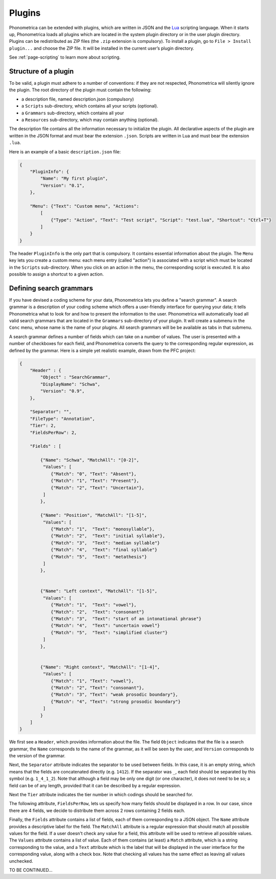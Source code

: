 .. _page-plugins:

Plugins
=======


Phonometrica can be extended with plugins, which are written in JSON and the `Lua <http://www.lua.org>`_ scripting language.
When it starts up, Phonometrica loads all plugins which are located in the
system plugin directory or in the user plugin directory. Plugins can be
redistributed as ZIP files (the ``.zip`` extension is compulsory). To
install a plugin, go to ``File > Install plugin...`` and choose the ZIP
file. It will be installed in the current user’s plugin directory.

See :ref:`page-scripting` to learn more about scripting.

Structure of a plugin
---------------------

To be valid, a plugin must adhere to a number of conventions: if they
are not respected, Phonometrica will silently ignore the plugin. The root
directory of the plugin must contain the following:

-  a description file, named description.json (compulsory)
-  a ``Scripts`` sub-directory, which contains all your scripts
   (optional).
-  a ``Grammars`` sub-directory, which contains all your
-  a ``Resources`` sub-directory, which may contain anything (optional).

The description file contains all the information necessary to
initialize the plugin. All declarative aspects of the plugin are written
in the JSON format and must bear the extension ``.json``. Scripts are
written in Lua and must bear the extension ``.lua``.

Here is an example of a basic ``description.json`` file:

.. code:: json

    {
        "PluginInfo": {
            "Name": "My first plugin",
            "Version": "0.1",
        },
        
        "Menu": {"Text": "Custom menu", "Actions":
            [
                {"Type": "Action", "Text": "Test script", "Script": "test.lua", "Shortcut": "Ctrl+T"}
            ]
        }
    }

The header ``PluginInfo`` is the only part that is compulsory. It
contains essential information about the plugin. The ``Menu`` key lets
you create a custom menu: each menu entry (called "action") is
associated with a script which must be located in the ``Scripts``
sub-directory. When you click on an action in the menu, the
corresponding script is executed. It is also possible to assign a
shortcut to a given action.

Defining search grammars
------------------------

If you have devised a coding scheme for your data, Phonometrica lets you
define a "search grammar". A search grammar is a description of your
coding scheme which offers a user-friendly interface for querying your
data; it tells Phonometrica what to look for and how to present the
information to the user. Phonometrica will automatically load all valid search
grammars that are located in the ``Grammars`` sub-directory of your
plugin. It will create a submenu in the ``Conc`` menu, whose name is the
name of your plugins. All search grammars will be be available as tabs
in that submenu.

A search grammar defines a number of fields which can take on a number
of values. The user is presented with a number of checkboxes for each
field, and Phonometrica converts the query to the corresponding regular
expression, as defined by the grammar. Here is a simple yet realistic
example, drawn from the PFC project:

.. code:: json

    {
        "Header" : {
            "Object" : "SearchGrammar",
            "DisplayName": "Schwa",
            "Version": "0.9",
        },

        "Separator": "",
        "FileType": "Annotation",
        "Tier": 2,
        "FieldsPerRow": 2,
        
        "Fields" : [
            
            {"Name": "Schwa", "MatchAll": "[0-2]",
             "Values": [
                {"Match": "0", "Text": "Absent"},
                {"Match": "1", "Text": "Present"},
                {"Match": "2", "Text": "Uncertain"}, 
             ]
            },
            
            {"Name": "Position", "MatchAll": "[1-5]", 
             "Values": [
                {"Match": "1",  "Text": "monosyllable"},
                {"Match": "2",  "Text": "initial syllable"},
                {"Match": "3",  "Text": "median syllable"}
                {"Match": "4",  "Text": "final syllable"}
                {"Match": "5",  "Text": "metathesis"}
             ]
            },
            
            
            {"Name": "Left context", "MatchAll": "[1-5]",
             "Values": [
                {"Match": "1",  "Text": "vowel"},
                {"Match": "2",  "Text": "consonant"}
                {"Match": "3",  "Text": "start of an intonational phrase"}
                {"Match": "4",  "Text": "uncertain vowel"}
                {"Match": "5",  "Text": "simplified cluster"}
             ]      
            },
            
            
            {"Name": "Right context", "MatchAll": "[1-4]",
             "Values": [
                {"Match": "1", "Text": "vowel"},
                {"Match": "2", "Text": "consonant"},
                {"Match": "3", "Text": "weak prosodic boundary"},
                {"Match": "4", "Text": "strong prosodic boundary"}
             ]
            }   
        ]
    }

We first see a ``Header``, which provides information about the file.
The field ``Object`` indicates that the file is a search grammar, the
``Name`` corresponds to the name of the grammar, as it will be seen by
the user, and ``Version`` corresponds to the version of the grammar.

Next, the ``Separator`` attribute indicates the separator to be used
between fields. In this case, it is an empty string, which means that
the fields are concatenated directly (e.g. ``1412``). If the separator
was ``_``, each field should be separated by this symbol (e.g.
``1_4_1_2``). Note that although a field may be only one digit (or one
character), it does not need to be so; a field can be of any length,
provided that it can be described by a regular expression.

Next the ``Tier`` attribute indicates the tier number in which codings
should be searched for.

The following attribute, ``FieldsPerRow``, lets us specify how many
fields should be displayed in a row. In our case, since there are 4
fields, we decide to distribute them across 2 rows containing 2 fields
each.

Finally, the ``Fields`` attribute contains a list of fields, each of
them corresponding to a JSON object. The ``Name`` attribute provides a
descriptive label for the field. The ``MatchAll`` attribute is a regular
expression that should match all possible values for the field. If a
user doesn't check any value for a field, this attribute will be used to
retrieve all possible values. The ``Values`` attribute contains a list
of value. Each of them contains (at least) a ``Match`` attribute, which
is a string corresponding to the value, and a ``Text`` attribute which
is the label that will be displayed in the user interface for the
corresponding value, along with a check box. Note that checking all
values has the same effect as leaving all values unchecked.

TO BE CONTINUED...
